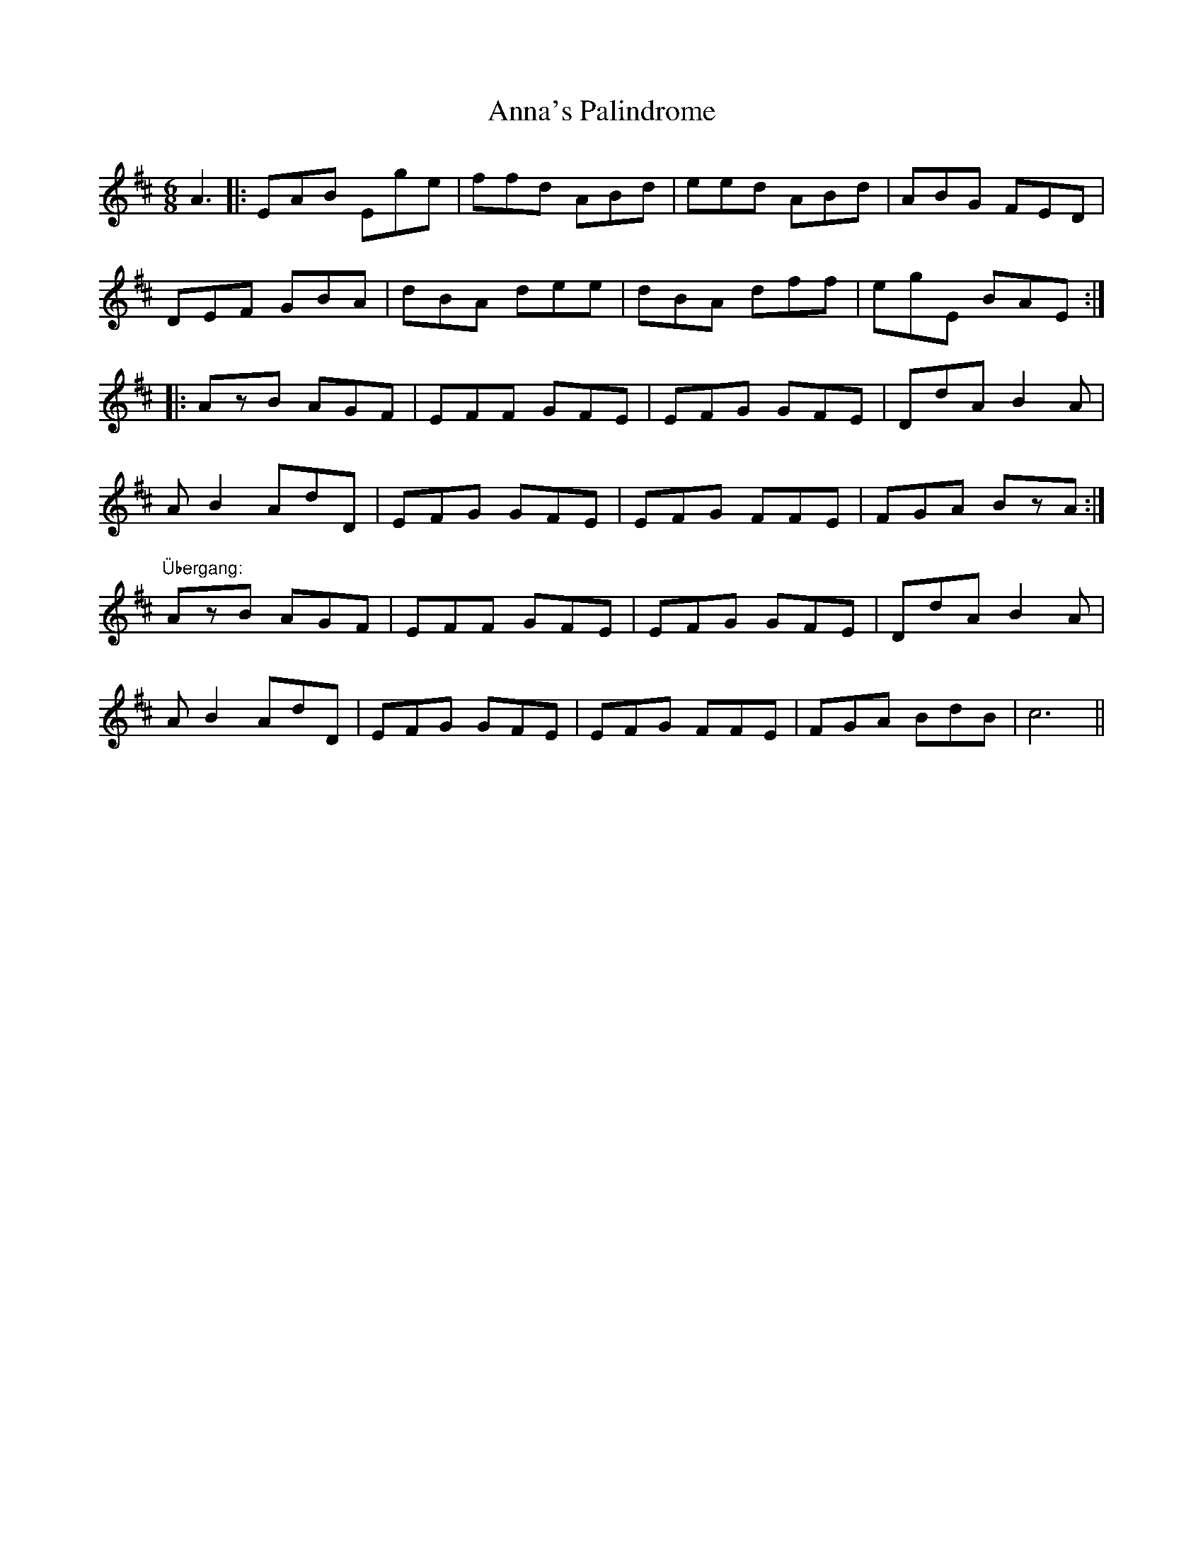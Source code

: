 X: 1613
T: Anna's Palindrome
R: jig
M: 6/8
K: Edorian
A3|:EAB Ege|ffd ABd|eed ABd|ABG FED|
DEF GBA|dBA dee|dBA dff|egE BAE:|
|:AzB AGF|EFF GFE|EFG GFE|DdA B2A|
AB2 AdD|EFG GFE|EFG FFE|FGA BzA:|
"Übergang:"AzB AGF|EFF GFE|EFG GFE|DdA B2A|
AB2 AdD|EFG GFE|EFG FFE|FGA BdB|c6||

